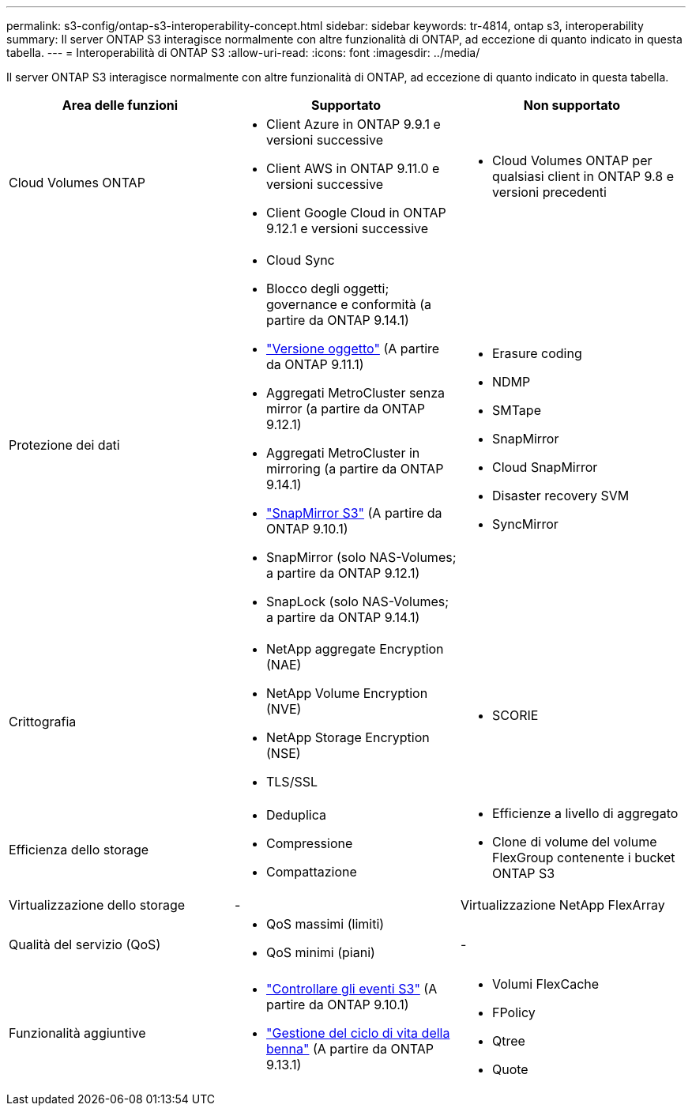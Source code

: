 ---
permalink: s3-config/ontap-s3-interoperability-concept.html 
sidebar: sidebar 
keywords: tr-4814, ontap s3, interoperability 
summary: Il server ONTAP S3 interagisce normalmente con altre funzionalità di ONTAP, ad eccezione di quanto indicato in questa tabella. 
---
= Interoperabilità di ONTAP S3
:allow-uri-read: 
:icons: font
:imagesdir: ../media/


[role="lead"]
Il server ONTAP S3 interagisce normalmente con altre funzionalità di ONTAP, ad eccezione di quanto indicato in questa tabella.

[cols="3*"]
|===
| Area delle funzioni | Supportato | Non supportato 


 a| 
Cloud Volumes ONTAP
 a| 
* Client Azure in ONTAP 9.9.1 e versioni successive
* Client AWS in ONTAP 9.11.0 e versioni successive
* Client Google Cloud in ONTAP 9.12.1 e versioni successive

 a| 
* Cloud Volumes ONTAP per qualsiasi client in ONTAP 9.8 e versioni precedenti




 a| 
Protezione dei dati
 a| 
* Cloud Sync
* Blocco degli oggetti; governance e conformità (a partire da ONTAP 9.14.1)
* link:ontap-s3-supported-actions-reference.html#bucket-operations["Versione oggetto"] (A partire da ONTAP 9.11.1)
* Aggregati MetroCluster senza mirror (a partire da ONTAP 9.12.1)
* Aggregati MetroCluster in mirroring (a partire da ONTAP 9.14.1)
* link:../s3-snapmirror/index.html["SnapMirror S3"] (A partire da ONTAP 9.10.1)
* SnapMirror (solo NAS-Volumes; a partire da ONTAP 9.12.1)
* SnapLock (solo NAS-Volumes; a partire da ONTAP 9.14.1)

 a| 
* Erasure coding
* NDMP
* SMTape
* SnapMirror
* Cloud SnapMirror
* Disaster recovery SVM
* SyncMirror




 a| 
Crittografia
 a| 
* NetApp aggregate Encryption (NAE)
* NetApp Volume Encryption (NVE)
* NetApp Storage Encryption (NSE)
* TLS/SSL

 a| 
* SCORIE




 a| 
Efficienza dello storage
 a| 
* Deduplica
* Compressione
* Compattazione

 a| 
* Efficienze a livello di aggregato
* Clone di volume del volume FlexGroup contenente i bucket ONTAP S3




 a| 
Virtualizzazione dello storage
 a| 
-
 a| 
Virtualizzazione NetApp FlexArray



 a| 
Qualità del servizio (QoS)
 a| 
* QoS massimi (limiti)
* QoS minimi (piani)

 a| 
-



 a| 
Funzionalità aggiuntive
 a| 
* link:../s3-audit/index.html["Controllare gli eventi S3"] (A partire da ONTAP 9.10.1)
* link:../s3-config/create-bucket-lifecycle-rule-task.html["Gestione del ciclo di vita della benna"] (A partire da ONTAP 9.13.1)

 a| 
* Volumi FlexCache
* FPolicy
* Qtree
* Quote


|===